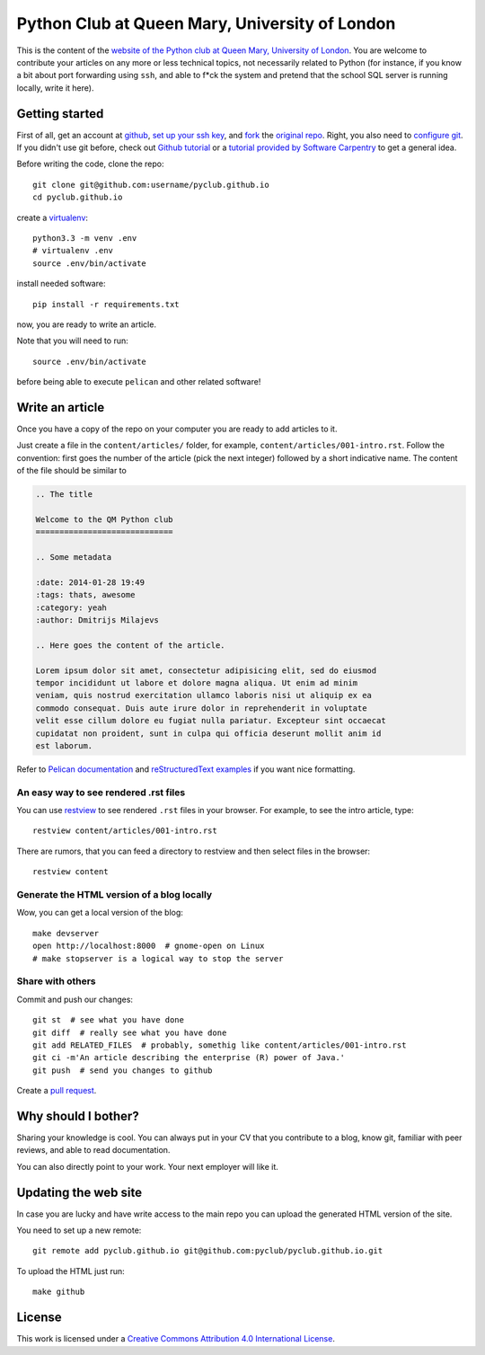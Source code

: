 Python Club at Queen Mary, University of London
===============================================


This is the content of the `website of the Python club at Queen Mary,
University of London <http://pyclub.github.io/>`_. You are welcome to
contribute your articles on any more or less technical topics, not necessarily
related to Python (for instance, if you know a bit about port forwarding using
``ssh``, and able to f*ck the system and pretend that the school SQL server is
running locally, write it here).

Getting started
---------------

First of all, get an account at `github <https://github.com>`_, `set up your
ssh key <https://help.github.com/articles/generating-ssh-keys>`_, and `fork
<https://help.github.com/articles/fork-a-repo>`_ the `original repo
<https://github.com/pyclub/pyclub.github.io>`_. Right, you also need to
`configure git <https://help.github.com/articles/set- up-git>`_. If you didn't
use git before, check out `Github tutorial <http://try.github.io>`_ or a
`tutorial provided by Software Carpentry
<http://apawlik.github.io/2014-02-03-TGAC/lessons/tgac/version-
control/tutorial.html>`_ to get a general idea.


Before writing the code, clone the repo::

    git clone git@github.com:username/pyclub.github.io
    cd pyclub.github.io

create a virtualenv_::

    python3.3 -m venv .env
    # virtualenv .env
    source .env/bin/activate

.. _virtualenv: http://www.virtualenv.org

install needed software::

    pip install -r requirements.txt

now, you are ready to write an article.

Note that you will need to run::

    source .env/bin/activate

before being able to execute ``pelican`` and other related software!


Write an article
----------------

Once you have a copy of the repo on your computer you are ready to add
articles to it.

Just create a file in the ``content/articles/`` folder, for example,
``content/articles/001-intro.rst``. Follow the convention: first goes the
number of the article (pick the next integer) followed by a short indicative
name. The content of the file should be similar to

.. code-block:: rst

    .. The title

    Welcome to the QM Python club
    =============================

    .. Some metadata

    :date: 2014-01-28 19:49
    :tags: thats, awesome
    :category: yeah
    :author: Dmitrijs Milajevs

    .. Here goes the content of the article.

    Lorem ipsum dolor sit amet, consectetur adipisicing elit, sed do eiusmod
    tempor incididunt ut labore et dolore magna aliqua. Ut enim ad minim
    veniam, quis nostrud exercitation ullamco laboris nisi ut aliquip ex ea
    commodo consequat. Duis aute irure dolor in reprehenderit in voluptate
    velit esse cillum dolore eu fugiat nulla pariatur. Excepteur sint occaecat
    cupidatat non proident, sunt in culpa qui officia deserunt mollit anim id
    est laborum.

Refer to `Pelican documentation <http://docs.getpelican.com/en/3.3.0/>`_ and
`reStructuredText examples
<http://docutils.sourceforge.net/docs/user/rst/quickref.html>`_ if you want
nice formatting.

An easy way to see rendered .rst files
~~~~~~~~~~~~~~~~~~~~~~~~~~~~~~~~~~~~~~

You can use `restview <https://pypi.python.org/pypi/restview>`_ to see
rendered ``.rst`` files in your browser. For example, to see the intro
article, type::

    restview content/articles/001-intro.rst

There are rumors, that you can feed a directory to restview and then select
files in the browser::

    restview content

Generate the HTML version of a blog locally
~~~~~~~~~~~~~~~~~~~~~~~~~~~~~~~~~~~~~~~~~~~

Wow, you can get a local version of the blog::

    make devserver
    open http://localhost:8000  # gnome-open on Linux
    # make stopserver is a logical way to stop the server

Share with others
~~~~~~~~~~~~~~~~~

Commit and push our changes::

    git st  # see what you have done
    git diff  # really see what you have done
    git add RELATED_FILES  # probably, somethig like content/articles/001-intro.rst
    git ci -m'An article describing the enterprise (R) power of Java.'
    git push  # send you changes to github

Create a `pull request <https://help.github.com/articles/creating-a-pull-request>`_.

Why should I bother?
--------------------

Sharing your knowledge is cool. You can always put in your CV that you
contribute to a blog, know git, familiar with peer reviews, and able to read
documentation.

You can also directly point to your work. Your next employer will like it.

Updating the web site
---------------------

In case you are lucky and have write access to the main repo you can upload the
generated HTML version of the site.

You need to set up a new remote::

    git remote add pyclub.github.io git@github.com:pyclub/pyclub.github.io.git

To upload the HTML just run::

    make github

License
-------

.. image:: http://i.creativecommons.org/l/by/4.0/80x15.png

This work is licensed under a `Creative Commons Attribution 4.0 International
License <http://creativecommons.org/licenses/by/4.0/deed.en_US>`_.
